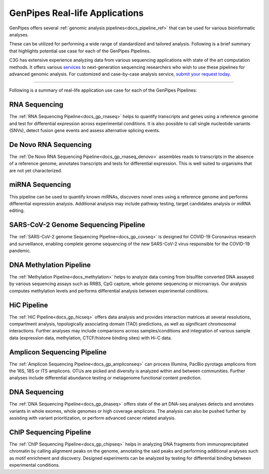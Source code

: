 .. _docs_gp_usecases:

.. spelling::

    miRNA
    miRNAs
    Pac
    Biosciences
    microarrays
    Amplicon
    pyrotags
    amplicons
    metagenome
    immunoprecipitated
    CpG
    exomes

GenPipes Real-life Applications
===============================

GenPipes offers several :ref:`genomic analysis pipelines<docs_pipeline_ref>` that can be used for various bioinformatic analyses.

These can be utilized for performing a wide range of standardized and tailored analysis. Following is a brief summary that highlights potential use case for each of the GenPipes Pipelines.  

C3G has extensive experience analyzing data from various sequencing applications with state of the art computation methods. It offers various `services <https://www.computationalgenomics.ca/services/>`_ to next-generation sequencing researchers who wish to use these pipelines for advanced genomic analysis. For customized and case-by-case analysis service, `submit your request today <https://www.computationalgenomics.ca/services/#submitRequestInquiry>`_.

----

Following is a summary of real-life application use case for each of the GenPipes Pipelines:

RNA Sequencing
--------------

The :ref:`RNA Sequencing Pipeline<docs_gp_rnaseq>` helps to quantify transcripts and genes using a reference genome and test for differential expression across experimental conditions. It is also possible to call single nucleotide variants (SNVs), detect fusion gene events and assess alternative splicing events.

De Novo RNA Sequencing
-----------------------

The :ref:`De Novo RNA Sequencing Pipeline<docs_gp_rnaseq_denovo>` assembles reads to transcripts in the absence of a reference genome, annotates transcripts and tests for differential expression. This is well suited to organisms that are not yet characterized.

miRNA Sequencing
-----------------

This pipeline can be used to quantify known miRNAs, discovers novel ones using a reference genome and performs differential expression analysis. Additional analysis may include pathway testing, target candidates analysis or miRNA editing.

SARS-CoV-2 Genome Sequencing Pipeline
--------------------------------------

The :ref:`SARS-CoV-2 genome Sequencing Pipeline<docs_gp_covseq>` is designed for COVID-19 Coronavirus research and surveillance, enabling complete genome sequencing of the new SARS-CoV-2 virus responsible for the COVID-19 pandemic. 

DNA Methylation Pipeline
-------------------------

The :ref:`Methylation Pipeline<docs_methylation>` helps to analyze data coming from bisulfite converted DNA assayed by various sequencing assays such as RRBS, CpG capture, whole genome sequencing or microarrays. Our analysis computes methylation levels and performs differential analysis between experimental conditions.

HiC Pipeline
-------------

The :ref:`HiC Pipeline<docs_gp_hicseq>` offers data analysis and provides interaction matrices at several resolutions, compartment analysis, topologically associating domain (TAD) predictions, as well as significant chromosomal interactions. Further analyses may include comparisons across samples/conditions and integration of various sample data (expression data, methylation, CTCF/histone binding sites) with Hi-C data.

Amplicon Sequencing Pipeline
-----------------------------

The :ref:`Amplicon Sequencing Pipeline<docs_gp_ampliconseq>` can process Illumina, PacBio pyrotags amplicons from the 16S, 18S or ITS amplicons. OTUs are picked and diversity is analyzed within and between communities. Further analyses include differential abundance testing or metagenome functional content prediction.

DNA Sequencing
---------------

The :ref:`DNA Sequencing Pipeline<docs_gp_dnaseq>` offers state of the art DNA-seq analyses detects and annotates variants in whole exomes, whole genomes or high coverage amplicons. The analysis can also be pushed further by assisting with variant prioritization, or perform advanced cancer related analysis.

ChIP Sequencing Pipeline
------------------------

The :ref:`ChIP Sequencing Pipeline<docs_gp_chipseq>` helps in analyzing DNA fragments from immunoprecipitated chromatin by calling alignment peaks on the genome, annotating the said peaks and performing additional analyses such as motif enrichment and discovery. Designed experiments can be analyzed by testing for differential binding between experimental conditions.

